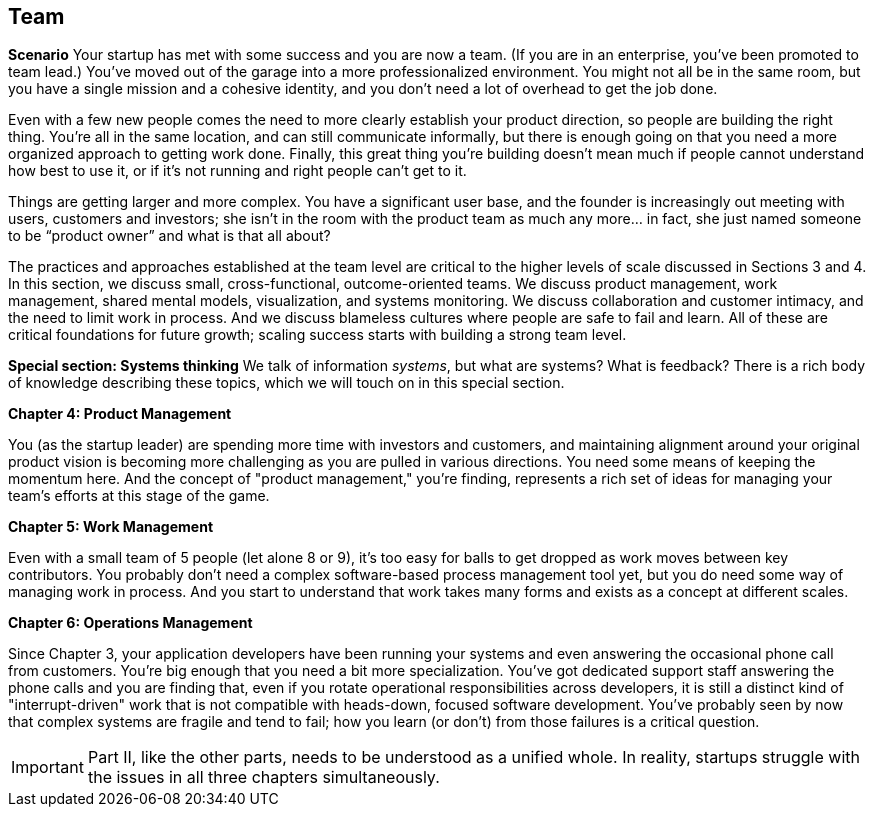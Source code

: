 == Team

*Scenario*
Your startup has met with some success and you are now a team. (If you are in an enterprise, you've been promoted to team lead.) You’ve moved out of the garage into a more professionalized environment. You might not all be in the same room, but you have a single mission and a cohesive identity, and you don’t need a lot of overhead to get the job done.

Even with a few new people comes the need to more clearly establish your product direction, so people are building the right thing. You're all in the same location, and can still communicate informally, but there is enough going on that you need a more organized approach to getting work done. Finally, this great thing you're building doesn't mean much if people cannot understand how best to use it, or if it's not running and right people can't get to it.

Things are getting larger and more complex. You have a significant user base, and the founder is increasingly out meeting with users, customers and investors; she isn’t in the room with the product team as much any more… in fact, she just named someone to be “product owner” and what is that all about?

The practices and approaches established at the team level are critical to the higher levels of scale discussed in Sections 3 and 4. In this section, we discuss small, cross-functional, outcome-oriented teams. We discuss product management,  work management, shared mental models, visualization, and systems monitoring. We discuss collaboration and customer intimacy, and the need to limit work in process. And we discuss blameless cultures where people are safe to fail and learn. All of these are critical foundations for future growth; scaling success starts with building a strong team level.

*Special section: Systems thinking*
We talk of information _systems_, but what are systems? What is feedback? There is a rich body of knowledge describing these topics, which we will touch on in this special section.

*Chapter 4: Product Management*

You (as the startup leader) are spending more time with investors and customers, and maintaining alignment around your original product vision is becoming more challenging as you are pulled in various directions. You need some means of keeping the momentum here. And the concept of "product management," you're finding, represents a rich set of ideas for managing your team's efforts at this stage of the game.

*Chapter 5: Work Management*

Even with a small team of 5 people (let alone 8 or 9), it's too easy for balls to get dropped as work moves between key contributors. You probably don't need a complex software-based process management tool yet, but you do need some way of managing work in process. And you start to understand that work takes many forms and exists as a concept at different scales.

*Chapter 6: Operations Management*

Since Chapter 3, your application developers have been running your systems and even answering the occasional phone call from customers. You're big enough that you need a bit more specialization. You've got dedicated support staff answering the phone calls and you are finding that, even if you rotate operational responsibilities across developers, it is still a distinct kind of "interrupt-driven" work that is not compatible with heads-down, focused software development. You've probably seen by now that complex systems are fragile and tend to fail; how you learn (or don't) from those failures is a critical question.

IMPORTANT: Part II, like the other parts, needs to be understood as a unified whole. In reality, startups struggle with the issues in all three chapters simultaneously.

